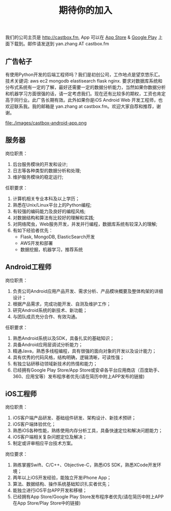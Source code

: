 #+title: 期待你的加入

我们的公司主页是 http://castbox.fm, App 可以在 [[https://itunes.apple.com/app/castbox-radio/id1100218439?mt=8][App Store]] & [[https://play.google.com/store/apps/details?id=com.podcast.podcasts][Google Play]] 上面下载到。邮件请发送到 yan.zhang AT castbox.fm

** 广告帖子
有使用Python开发的后端工程师吗？我们是初创公司，工作地点是望京悠乐汇。技术关键词: aws ec2 mongodb elastisearch flask nginx. 要求对数据库系统和分布式系统有一定的了解，最好还需要一定的数据分析能力，当然如果你数据分析和机器学习方面很强的话，请一定考虑我们。现在还有比较多的期权，工资也肯定高于同行业。此广告长期有效。此外如果你是iOS Android Web 开发工程师，也欢迎联系我。我的邮箱是 yan.zhang at castbox.fm。欢迎大家自荐和推荐，谢谢。

file:./images/castbox-android-app.png

** 服务器
岗位职责：
0. 后台服务模块的开发和设计;
1. 日志等各种类型的数据分析和处理;
2. 维护服务模块的稳定运行;

任职要求：
0. 计算机相关专业本科及以上学历；
1. 熟悉在Unix/Linux平台上的Python编程;
2. 有较强的编码能力及良好的编程风格;
3. 对数据结构和算法有比较好的理解和实践;
4. 对网络爬虫，Web服务开发，并发并行编程，数据库系统有较深入的理解;
5. 有如下经验者优先：
   - Flask, MongoDB, ElasticSearch开发
   - AWS开发和部署
   - 数据挖掘，机器学习，推荐系统

** Android工程师
岗位职责：
1. 负责公司Android应用产品开发、需求分析、产品模块概要及整体构架的详细设计；
2. 根据产品需求，完成功能开发、自测及维护工作；
3. 研究Android系统的新技术、新功能；
4. 与团队成员充分合作、有效沟通。

任职要求：
1. 熟悉Android系统以及SDK，具备扎实的基础知识；
2. 具备Android应用层调试分析能力；
3. 精通Java，熟悉多线程编程，具有很强的面向对象的开发以及设计能力；
4. 具有优秀的代码风格，结构明确，逻辑清晰，可读性强；
5. 有独立钻研移动领域新技术的热情和能力；
6. 已经拥有Google Play Store/App Store或安卓各平台应用商店（百度助手、360、应用宝等）发布程序者优先(请在简历中附上APP发布的链接)

** iOS工程师
岗位职责：
1. iOS客户端产品研发、基础组件研发、架构设计、新技术预研；
2. iOS客户端体验优化；
3. 熟悉iOS各种性能，熟练使用内存分析工具，具备快速定位和解决问题能力；
4. iOS客户端相关复杂问题定位及解决；
5. 制定或评审相应平台技术方案。

岗位要求：
1. 熟练掌握Swift、C/C++、Objective-C，熟悉iOS SDK，熟悉XCode开发环境；
2. 两年以上iOS开发经验，能独立开发iPhone App；
3. 算法、数据结构、操作系统基础知识扎实者优先；
4. 能独立进行iOS平台APP开发和移植；
5. 已经拥有App Store/Google Play Store发布程序者优先(请在简历中附上APP在App Store/Play Store中的链接)
